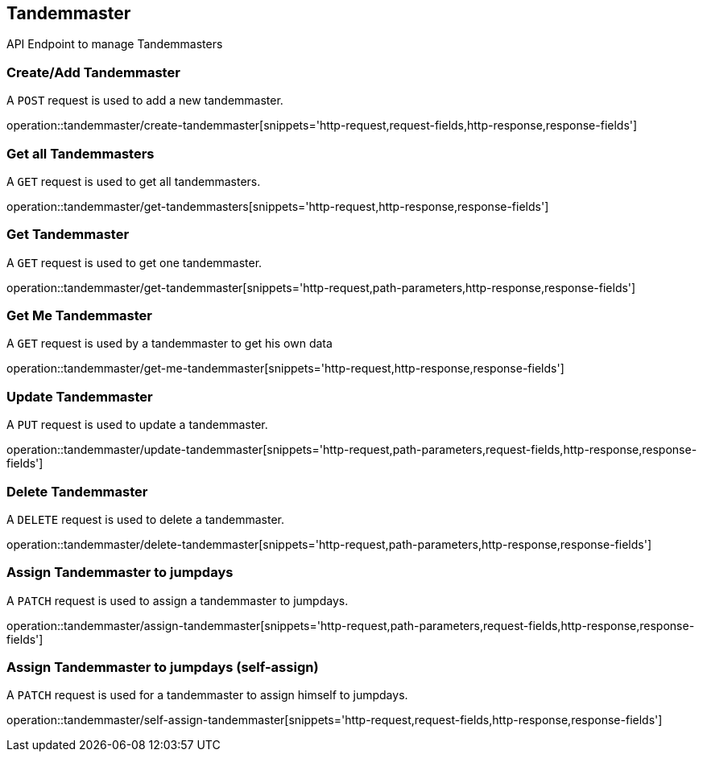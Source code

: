 == Tandemmaster
API Endpoint to manage Tandemmasters


=== Create/Add Tandemmaster
A `POST` request is used to add a new tandemmaster.

operation::tandemmaster/create-tandemmaster[snippets='http-request,request-fields,http-response,response-fields']


=== Get all Tandemmasters
A `GET` request is used to get all tandemmasters.

operation::tandemmaster/get-tandemmasters[snippets='http-request,http-response,response-fields']


=== Get Tandemmaster
A `GET` request is used to get one tandemmaster.

operation::tandemmaster/get-tandemmaster[snippets='http-request,path-parameters,http-response,response-fields']


=== Get Me Tandemmaster
A `GET` request is used by a tandemmaster to get his own data

operation::tandemmaster/get-me-tandemmaster[snippets='http-request,http-response,response-fields']


=== Update Tandemmaster
A `PUT` request is used to update a tandemmaster.

operation::tandemmaster/update-tandemmaster[snippets='http-request,path-parameters,request-fields,http-response,response-fields']


=== Delete Tandemmaster
A `DELETE` request is used to delete a tandemmaster.

operation::tandemmaster/delete-tandemmaster[snippets='http-request,path-parameters,http-response,response-fields']


=== Assign Tandemmaster to jumpdays
A `PATCH` request is used to assign a tandemmaster to jumpdays.

operation::tandemmaster/assign-tandemmaster[snippets='http-request,path-parameters,request-fields,http-response,response-fields']


=== Assign Tandemmaster to jumpdays (self-assign)
A `PATCH` request is used for a tandemmaster to assign himself to jumpdays.

operation::tandemmaster/self-assign-tandemmaster[snippets='http-request,request-fields,http-response,response-fields']
